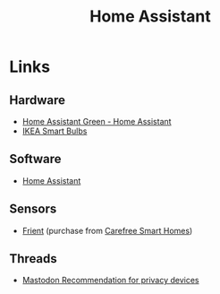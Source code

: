 :PROPERTIES:
:ID:       066a4ad3-d938-4ee5-a5b9-1bec44012734
:mtime:    20251022140344 20250902201951
:ctime:    20250902201951
:END:
#+TITLE: Home Assistant
#+FILETAGS: :linux:automation:home:

* Links

** Hardware

+ [[https://www.home-assistant.io/green/][Home Assistant Green - Home Assistant]]
+ [[https://www.ikea.com/us/en/cat/wireless-led-bulbs-36813/][IKEA Smart Bulbs]]

** Software

+ [[https://www.home-assistant.io/][Home Assistant]]

** Sensors

+ [[https://www.frient.com/products][Frient]] (purchase from [[https://www.carefreesmarthomes.co.uk/frient][Carefree Smart Homes]])

** Threads

+ [[https://fosstodon.org/@justin@ramble.space/115417870904052209][Mastodon Recommendation for privacy devices]]
